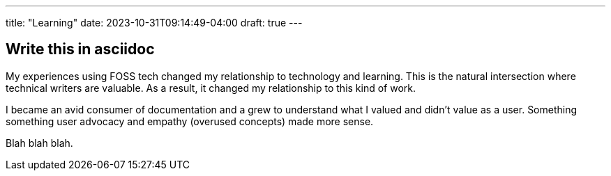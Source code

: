 ---
title: "Learning"
date: 2023-10-31T09:14:49-04:00
draft: true
---

== Write this in asciidoc

My experiences using FOSS tech changed my relationship to technology and learning. This is the natural intersection where technical writers are valuable. As a result, it changed my relationship to this kind of work.

I became an avid consumer of documentation and a grew to understand what I valued and didn't value as a user. Something something user advocacy and empathy (overused concepts) made more sense. 

Blah blah blah. 
